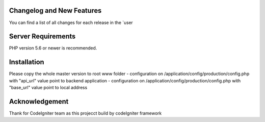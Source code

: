 **************************
Changelog and New Features
**************************

You can find a list of all changes for each release in the `user

*******************
Server Requirements
*******************

PHP version 5.6 or newer is recommended.

************
Installation
************

Please copy the whole master version to root www folder
- configuration on /application/config/production/config.php with "api_url" value point to backend application
- configuration on /application/config/production/config.php with "base_url" value point to local address

***************
Acknowledgement
***************
Thank for CodeIgniter team as this projecct build by codeIgniter framework
